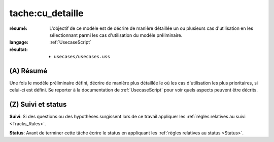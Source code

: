 tache:cu_detaille
=================

:résumé: L'objectif de ce modèle est de décrire de manière détaillée
    un ou plusieurs cas d'utilisation en les sélectionnant parmi
    les cas d'utilisation du modèle préliminaire.

:langage:  :ref:`UsecaseScript`
:résultat:
    * ``usecases/usecases.uss``

(A) Résumé
-----------

Une fois le modèle préliminaire défini, décrire de manière plus détaillée
le où les cas d'utilisation les plus prioritaires, si celui-ci est
défini. Se reporter à la documentation de :ref:`UsecaseScript`
pour voir quels aspects peuvent être décrits.

(Z) Suivi et status
-------------------

**Suivi**: Si des questions ou des hypothèses surgissent lors de ce travail
appliquer les :ref:`règles relatives au suivi <Tracks_Rules>`.

**Status**: Avant de terminer cette tâche écrire le status en appliquant
les :ref:`règles relatives au status <Status>`.



